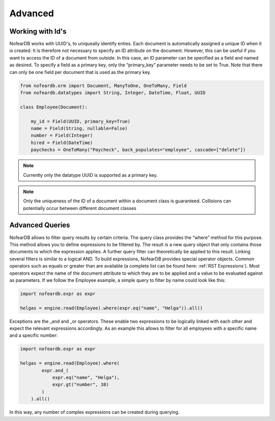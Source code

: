 Advanced
========

Working with Id's
------------------

NofearDB works with UUID's, to uniqueally identify enties. Each document is automatically assigned a unique ID when it is created. It is therefore not necessary to specify an ID attribute on the document. However, this can be useful if you want to access the ID of a document from outside. In this case, an ID parameter can be specified as a field and named as desired. To specify a field as a primary key, only the “primary_key” parameter needs to be set to True. Note that there can only be one field per document that is used as the primary key.

.. code-block:: python
    
    from nofeardb.orm import Document, ManyToOne, OneToMany, Field
    from nofeardb.datatypes import String, Integer, DateTime, Float, UUID

    class Employee(Document):

        my_id = Field(UUID, primary_key=True)
        name = Field(String, nullable=False)
        number = Field(Integer)
        hired = Field(DateTime)
        paychecks = OneToMany("Paycheck", back_populates="employee", cascade=["delete"])

.. note::

    Currently only the datatype UUID is supported as a primary key.


.. note::

    Only the uniqueness of the ID of a document within a document class is guaranteed. Collisions can potentially occur between different document classes


Advanced Queries
-----------------

NofearDB allows to filter query results by certain criteria. The query class provides the “where” method for this purpose. This method allows you to define expressions to be filtered by. The result is a new query object that only contains those documents to which the expression applies. A further query filter can theoretically be applied to this result. Linking several filters is similar to a logical AND. To build expressions, NofearDB provides special operator objects. Common operators such as equals or greater than are available (a complete list can be found here: :ref:`RST Expressions`). Most operators expect the name of the document attribute to which they are to be applied and a value to be evaluated against as parameters. If we follow the Employee example, a simple query to filter by name could look like this:

.. code-block:: python
    
    import nofeardb.expr as expr

    helgas = engine.read(Employee).where(expr.eq("name", "Helga")).all()

Exceptions are the _and and _or operators. These enable two expressions to be logically linked with each other and expect the relevant expressions accordingly. As an example this allows to filter for all employees with a specific name and a specific number:

.. code-block:: python
    
    import nofeardb.expr as expr

    helgas = engine.read(Employee).where(
            expr.and_(
                expr.eq("name", "Helga"),
                expr.gt("number", 38)
            )
        ).all()

In this way, any number of complex expressions can be created during querying.